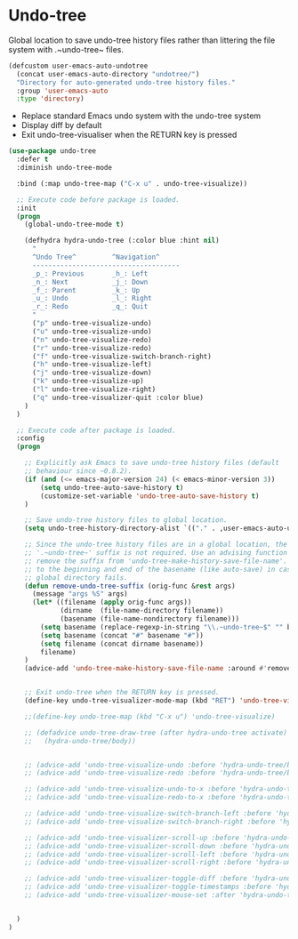 * Undo-tree

Global location to save undo-tree history files rather than littering the file
system with .~undo-tree~ files.

#+BEGIN_SRC emacs-lisp
(defcustom user-emacs-auto-undotree
  (concat user-emacs-auto-directory "undotree/")
  "Directory for auto-generated undo-tree history files."
  :group 'user-emacs-auto
  :type 'directory)
#+END_SRC

- Replace standard Emacs undo system with the undo-tree system
- Display diff by default
- Exit undo-tree-visualiser when the RETURN key is pressed


#+BEGIN_SRC emacs-lisp
  (use-package undo-tree
    :defer t
    :diminish undo-tree-mode

    :bind (:map undo-tree-map ("C-x u" . undo-tree-visualize))

    ;; Execute code before package is loaded.
    :init
    (progn
      (global-undo-tree-mode t)

      (defhydra hydra-undo-tree (:color blue :hint nil)
        "
        ^Undo Tree^         ^Navigation^
        -------------------------------------
        _p_: Previous       _h_: Left
        _n_: Next           _j_: Down
        _f_: Parent         _k_: Up
        _u_: Undo           _l_: Right
        _r_: Redo           _q_: Quit
        "
        ("p" undo-tree-visualize-undo)
        ("u" undo-tree-visualize-undo)
        ("n" undo-tree-visualize-redo)
        ("r" undo-tree-visualize-redo)
        ("f" undo-tree-visualize-switch-branch-right)
        ("h" undo-tree-visualize-left)
        ("j" undo-tree-visualize-down)
        ("k" undo-tree-visualize-up)
        ("l" undo-tree-visualize-right)
        ("q" undo-tree-visualizer-quit :color blue)
      )
    )

    ;; Execute code after package is loaded.
    :config
    (progn

      ;; Explicitly ask Emacs to save undo-tree history files (default
      ;; behaviour since ~0.8.2).
      (if (and (<= emacs-major-version 24) (< emacs-minor-version 3))
          (setq undo-tree-auto-save-history t)
          (customize-set-variable 'undo-tree-auto-save-history t)
      )

      ;; Save undo-tree history files to global location.
      (setq undo-tree-history-directory-alist `(("." . ,user-emacs-auto-undotree)))

      ;; Since the undo-tree history files are in a global location, the
      ;; '.~undo-tree~' suffix is not required. Use an advising function to
      ;; remove the suffix from 'undo-tree-make-history-save-file-name'. Add '#'
      ;; to the beginning and end of the basename (like auto-save) in case the
      ;; global directory fails.
      (defun remove-undo-tree-suffix (orig-func &rest args)
        (message "args %S" args)
        (let* ((filename (apply orig-func args))
               (dirname  (file-name-directory filename))
               (basename (file-name-nondirectory filename)))
          (setq basename (replace-regexp-in-string "\\.~undo-tree~$" "" basename))
          (setq basename (concat "#" basename "#"))
          (setq filename (concat dirname basename))
          filename)
      )
      (advice-add 'undo-tree-make-history-save-file-name :around #'remove-undo-tree-suffix)


      ;; Exit undo-tree when the RETURN key is pressed.
      (define-key undo-tree-visualizer-mode-map (kbd "RET") 'undo-tree-visualizer-quit)

      ;;(define-key undo-tree-map (kbd "C-x u") 'undo-tree-visualize)

      ;; (defadvice undo-tree-draw-tree (after hydra-undo-tree activate)
      ;;   (hydra-undo-tree/body))


      ;; (advice-add 'undo-tree-visualize-undo :before 'hydra-undo-tree/body)
      ;; (advice-add 'undo-tree-visualize-redo :before 'hydra-undo-tree/body)

      ;; (advice-add 'undo-tree-visualize-undo-to-x :before 'hydra-undo-tree/body)
      ;; (advice-add 'undo-tree-visualize-redo-to-x :before 'hydra-undo-tree/body)

      ;; (advice-add 'undo-tree-visualize-switch-branch-left :before 'hydra-undo-tree/body)
      ;; (advice-add 'undo-tree-visualize-switch-branch-right :before 'hydra-undo-tree/body)

      ;; (advice-add 'undo-tree-visualizer-scroll-up :before 'hydra-undo-tree/body)
      ;; (advice-add 'undo-tree-visualizer-scroll-down :before 'hydra-undo-tree/body)
      ;; (advice-add 'undo-tree-visualizer-scroll-left :before 'hydra-undo-tree/body)
      ;; (advice-add 'undo-tree-visualizer-scroll-right :before 'hydra-undo-tree/body)

      ;; (advice-add 'undo-tree-visualizer-toggle-diff :before 'hydra-undo-tree/body)
      ;; (advice-add 'undo-tree-visualizer-toggle-timestamps :before 'hydra-undo-tree/body)
      ;; (advice-add 'undo-tree-visualizer-mouse-set :after 'hydra-undo-tree/body)


    )
  )
#+END_SRC
